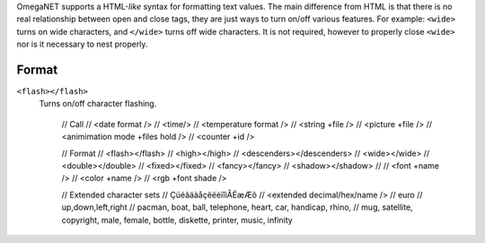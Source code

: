 OmegaNET supports a HTML-*like* syntax for formatting text values.  The main difference from HTML is that there is no real relationship between open and close tags, they are just ways to turn on/off various features.  For example: ``<wide>`` turns on wide characters, and ``</wide>`` turns off wide characters.  It is not required, however to properly close ``<wide>`` nor is it necessary to nest properly.

Format
=====
``<flash></flash>``
  Turns on/off character flashing.

    // Call
    //   <date format />
    //   <time/>
    //   <temperature format />
    //   <string +file />
    //   <picture +file />
    //   <animimation mode +files hold />
    //   <counter +id />
    
    // Format
    //   <flash></flash>
    //   <high></high>
    //   <descenders></descenders>
    //   <wide></wide>
    //   <double></double>
    //   <fixed></fixed>
    //   <fancy></fancy>
    //   <shadow></shadow>
    // 
    //   <font +name />
    //   <color +name />
    //   <rgb +font shade />
    
    // Extended character sets
    //    ÇüéâäàåçêëèïîìÅÉæÆô
    //    <extended decimal/hex/name />
    //    euro
    //    up,down,left,right
    //    pacman, boat, ball, telephone, heart, car, handicap, rhino,
    //    mug, satellite, copyright, male, female, bottle, diskette, printer, music, infinity